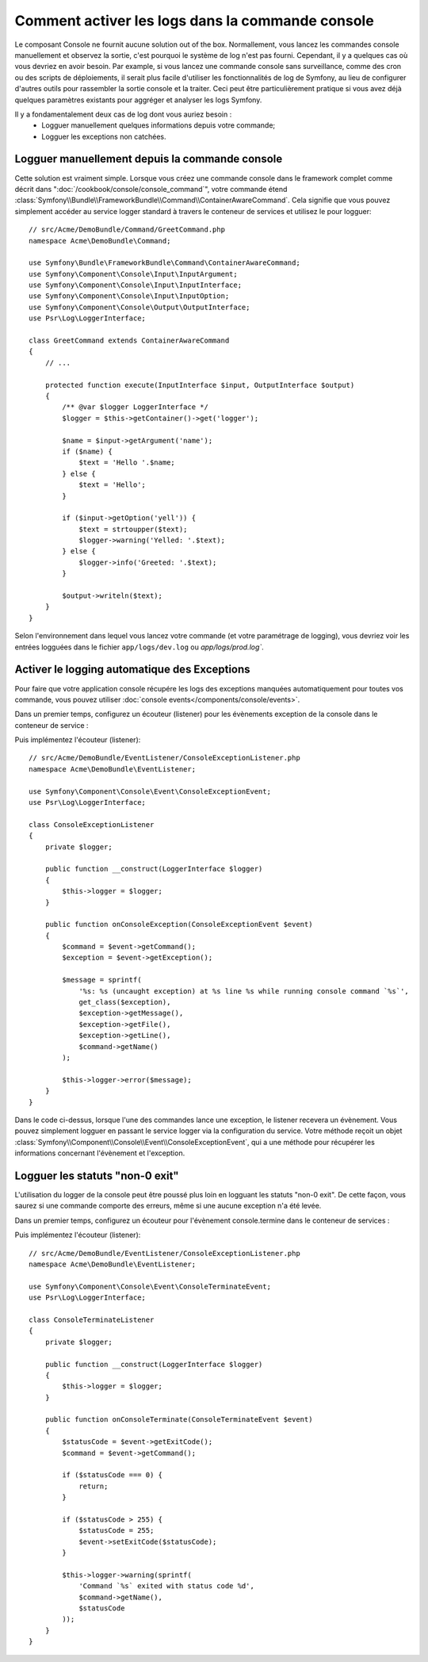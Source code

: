 .. index::
   single: Console; Activer le logging

Comment activer les logs dans la commande console
=================================================

Le composant Console ne fournit aucune solution out of the box. Normallement,
vous lancez les commandes console manuellement et observez la sortie, c'est
pourquoi le système de log n'est pas fourni. Cependant, il y a quelques cas
où vous devriez en avoir besoin. Par example, si vous lancez une commande console
sans surveillance, comme des cron ou des scripts de déploiements, il serait plus
facile d'utiliser les fonctionnalités de log de Symfony, au lieu de configurer
d'autres outils pour rassembler la sortie console et la traiter. Ceci peut être
particulièrement pratique si vous avez déjà quelques paramètres existants pour
aggréger et analyser les logs Symfony.

Il y a fondamentalement deux cas de log dont vous auriez besoin :
 * Logguer manuellement quelques informations depuis votre commande;
 * Logguer les exceptions non catchées.

Logguer manuellement depuis la commande console
----------------------------------------------

Cette solution est vraiment simple. Lorsque vous créez une commande console
dans le framework complet comme décrit dans ":doc:`/cookbook/console/console_command`",
votre commande étend :class:`Symfony\\Bundle\\FrameworkBundle\\Command\\ContainerAwareCommand`.
Cela signifie que vous pouvez simplement accéder au service logger standard à travers
le conteneur de services et utilisez le pour logguer::

    // src/Acme/DemoBundle/Command/GreetCommand.php
    namespace Acme\DemoBundle\Command;

    use Symfony\Bundle\FrameworkBundle\Command\ContainerAwareCommand;
    use Symfony\Component\Console\Input\InputArgument;
    use Symfony\Component\Console\Input\InputInterface;
    use Symfony\Component\Console\Input\InputOption;
    use Symfony\Component\Console\Output\OutputInterface;
    use Psr\Log\LoggerInterface;

    class GreetCommand extends ContainerAwareCommand
    {
        // ...

        protected function execute(InputInterface $input, OutputInterface $output)
        {
            /** @var $logger LoggerInterface */
            $logger = $this->getContainer()->get('logger');

            $name = $input->getArgument('name');
            if ($name) {
                $text = 'Hello '.$name;
            } else {
                $text = 'Hello';
            }

            if ($input->getOption('yell')) {
                $text = strtoupper($text);
                $logger->warning('Yelled: '.$text);
            } else {
                $logger->info('Greeted: '.$text);
            }

            $output->writeln($text);
        }
    }

Selon l'environnement dans lequel vous lancez votre commande (et votre paramétrage de logging),
vous devriez voir les entrées logguées dans le fichier ``app/logs/dev.log`` ou `app/logs/prod.log``.

Activer le logging automatique des Exceptions
---------------------------------------------

Pour faire que votre application console récupére les logs des exceptions
manquées automatiquement pour toutes vos commande, vous pouvez utiliser
:doc:`console events</components/console/events>`.

.. versionadded:: 2.3
    Les évènements console ont été ajoutés en Symfony 2.3.

Dans un premier temps, configurez un écouteur (listener) pour les évènements exception
de la console dans le conteneur de service :

.. configuration-block::

    .. code-block:: yaml

        # app/config/services.yml
        services:
            kernel.listener.command_dispatch:
                class: Acme\DemoBundle\EventListener\ConsoleExceptionListener
                arguments:
                    logger: "@logger"
                tags:
                    - { name: kernel.event_listener, event: console.exception }

    .. code-block:: xml

        <!-- app/config/services.xml -->
        <?xml version="1.0" encoding="UTF-8" ?>
        <container xmlns="http://symfony.com/schema/dic/services"
                   xmlns:xsi="http://www.w3.org/2001/XMLSchema-instance"
                   xsi:schemaLocation="http://symfony.com/schema/dic/services http://symfony.com/schema/dic/services/services-1.0.xsd">

            <parameters>
                <parameter key="console_exception_listener.class">Acme\DemoBundle\EventListener\ConsoleExceptionListener</parameter>
            </parameters>

            <services>
                <service id="kernel.listener.command_dispatch" class="%console_exception_listener.class%">
                    <argument type="service" id="logger"/>
                    <tag name="kernel.event_listener" event="console.exception" />
                </service>
            </services>
        </container>

    .. code-block:: php

        // app/config/services.php
        use Symfony\Component\DependencyInjection\Definition;
        use Symfony\Component\DependencyInjection\Reference;

        $container->setParameter(
            'console_exception_listener.class',
            'Acme\DemoBundle\EventListener\ConsoleExceptionListener'
        );
        $definitionConsoleExceptionListener = new Definition(
            '%console_exception_listener.class%',
            array(new Reference('logger'))
        );
        $definitionConsoleExceptionListener->addTag(
            'kernel.event_listener',
            array('event' => 'console.exception')
        );
        $container->setDefinition(
            'kernel.listener.command_dispatch',
            $definitionConsoleExceptionListener
        );

Puis implémentez l'écouteur (listener)::

    // src/Acme/DemoBundle/EventListener/ConsoleExceptionListener.php
    namespace Acme\DemoBundle\EventListener;

    use Symfony\Component\Console\Event\ConsoleExceptionEvent;
    use Psr\Log\LoggerInterface;

    class ConsoleExceptionListener
    {
        private $logger;

        public function __construct(LoggerInterface $logger)
        {
            $this->logger = $logger;
        }

        public function onConsoleException(ConsoleExceptionEvent $event)
        {
            $command = $event->getCommand();
            $exception = $event->getException();

            $message = sprintf(
                '%s: %s (uncaught exception) at %s line %s while running console command `%s`',
                get_class($exception),
                $exception->getMessage(),
                $exception->getFile(),
                $exception->getLine(),
                $command->getName()
            );

            $this->logger->error($message);
        }
    }

Dans le code ci-dessus, lorsque l'une des commandes lance une exception, le
listener recevera un évènement. Vous pouvez simplement logguer en passant
le service logger via la configuration du service. Votre méthode reçoit un
objet :class:`Symfony\\Component\\Console\\Event\\ConsoleExceptionEvent`,
qui a une méthode pour récupérer les informations concernant l'évènement et
l'exception.

Logguer les statuts "non-0 exit"
--------------------------------

L'utilisation du logger de la console peut être poussé plus loin en logguant
les statuts "non-0 exit". De cette façon, vous saurez si une commande comporte
des erreurs, même si une aucune exception n'a été levée.

Dans un premier temps, configurez un écouteur pour l'évènement console.termine dans
le conteneur de services :

.. configuration-block::

    .. code-block:: yaml

        # app/config/services.yml
        services:
            kernel.listener.command_dispatch:
                class: Acme\DemoBundle\EventListener\ConsoleTerminateListener
                arguments:
                    logger: "@logger"
                tags:
                    - { name: kernel.event_listener, event: console.terminate }

    .. code-block:: xml

        <!-- app/config/services.xml -->
        <?xml version="1.0" encoding="UTF-8" ?>
        <container xmlns="http://symfony.com/schema/dic/services"
                   xmlns:xsi="http://www.w3.org/2001/XMLSchema-instance"
                   xsi:schemaLocation="http://symfony.com/schema/dic/services http://symfony.com/schema/dic/services/services-1.0.xsd">

            <parameters>
                <parameter key="console_terminate_listener.class">Acme\DemoBundle\EventListener\ConsoleExceptionListener</parameter>
            </parameters>

            <services>
                <service id="kernel.listener.command_dispatch" class="%console_terminate_listener.class%">
                    <argument type="service" id="logger"/>
                    <tag name="kernel.event_listener" event="console.terminate" />
                </service>
            </services>
        </container>

    .. code-block:: php

        // app/config/services.php
        use Symfony\Component\DependencyInjection\Definition;
        use Symfony\Component\DependencyInjection\Reference;

        $container->setParameter(
            'console_terminate_listener.class',
            'Acme\DemoBundle\EventListener\ConsoleExceptionListener'
        );
        $definitionConsoleExceptionListener = new Definition(
            '%console_terminate_listener.class%',
            array(new Reference('logger'))
        );
        $definitionConsoleExceptionListener->addTag(
            'kernel.event_listener',
            array('event' => 'console.terminate')
        );
        $container->setDefinition(
            'kernel.listener.command_dispatch',
            $definitionConsoleExceptionListener
        );

Puis implémentez l'écouteur (listener)::

    // src/Acme/DemoBundle/EventListener/ConsoleExceptionListener.php
    namespace Acme\DemoBundle\EventListener;

    use Symfony\Component\Console\Event\ConsoleTerminateEvent;
    use Psr\Log\LoggerInterface;

    class ConsoleTerminateListener
    {
        private $logger;

        public function __construct(LoggerInterface $logger)
        {
            $this->logger = $logger;
        }

        public function onConsoleTerminate(ConsoleTerminateEvent $event)
        {
            $statusCode = $event->getExitCode();
            $command = $event->getCommand();

            if ($statusCode === 0) {
                return;
            }

            if ($statusCode > 255) {
                $statusCode = 255;
                $event->setExitCode($statusCode);
            }

            $this->logger->warning(sprintf(
                'Command `%s` exited with status code %d',
                $command->getName(),
                $statusCode
            ));
        }
    }
